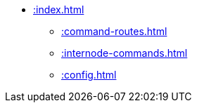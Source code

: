 * xref::index.adoc[]
** xref::command-routes.adoc[]
** xref::internode-commands.adoc[]
** xref::config.adoc[]